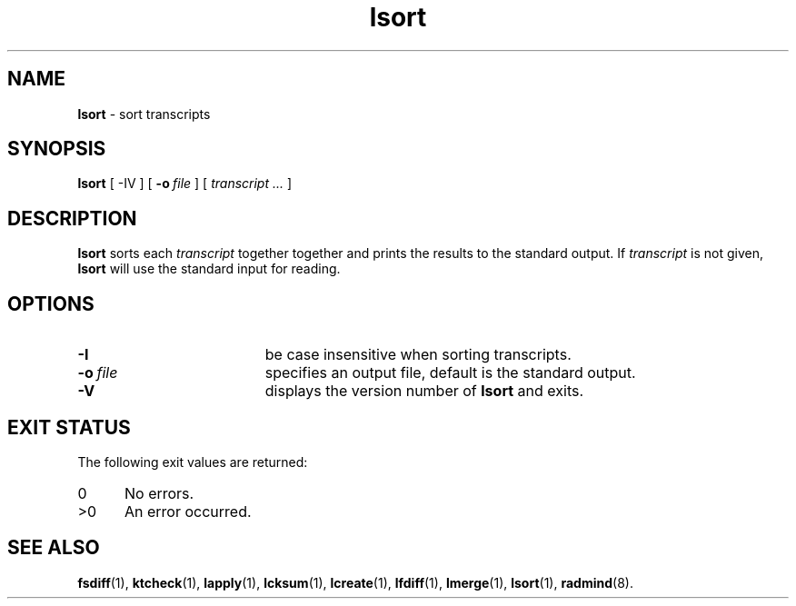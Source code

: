 .TH lsort "1" "_RADMIND_BUILD_DATE" "RSUG" "User Commands"
.SH NAME
.B lsort 
\- sort transcripts
.SH SYNOPSIS
.B lsort 
[
.RI \-IV
] [
.BI \-o\  file
] [
.I transcript ...
]
.SH DESCRIPTION
.B lsort
sorts each 
.I transcript 
together together and prints the results to the standard output. 
If
.I transcript
is not given,
.B lsort
will use the standard input for reading.
.SH OPTIONS
.TP 19
.BI \-I
be case insensitive when sorting transcripts.
.TP 19
.BI \-o\  file
specifies an output file, default is the standard output.
.TP 19
.B \-V
displays the version number of
.BR lsort
and exits.
.SH EXIT STATUS
The following exit values are returned:
.TP 5
0
No errors.
.TP 5
>0
An error occurred.
.SH SEE ALSO
.BR fsdiff (1),
.BR ktcheck (1),
.BR lapply (1),
.BR lcksum (1),
.BR lcreate (1),
.BR lfdiff (1),
.BR lmerge (1),
.BR lsort (1),
.BR radmind (8).
